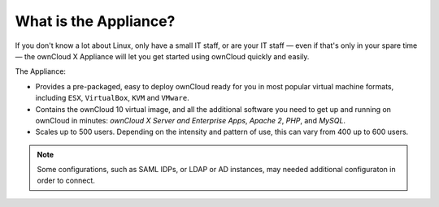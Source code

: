 ======================
What is the Appliance?
======================

If you don't know a lot about Linux, only have a small IT staff, or are your IT staff — even if that's only in your spare time — the ownCloud X Appliance will let you get started using ownCloud quickly and easily.

The Appliance:

- Provides a pre-packaged, easy to deploy ownCloud ready for you in most popular virtual machine formats, including ``ESX``, ``VirtualBox``, ``KVM`` and ``VMware``.
- Contains the ownCloud 10 virtual image, and all the additional software you need to get up and running on ownCloud in minutes: *ownCloud X Server and Enterprise Apps*, *Apache 2*, *PHP*, and *MySQL*.
- Scales up to 500 users. Depending on the intensity and pattern of use, this can vary from 400 up to 600 users.

.. note:: 
   Some configurations, such as SAML IDPs, or LDAP or AD instances, may needed additional configuraton in order to connect.
   
